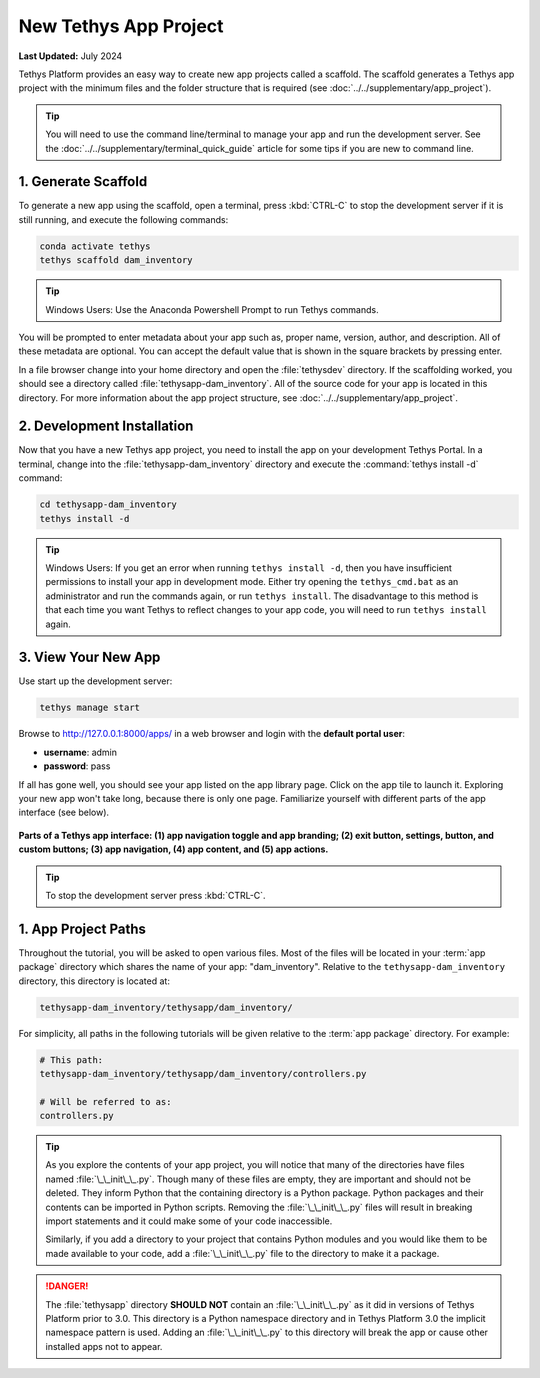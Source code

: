 .. _key_concepts_new_app_project_tutorial:

**********************
New Tethys App Project
**********************

**Last Updated:** July 2024

Tethys Platform provides an easy way to create new app projects called a scaffold. The scaffold generates a Tethys app project with the minimum files and the folder structure that is required (see :doc:`../../supplementary/app_project`).

.. tip::

   You will need to use the command line/terminal to manage your app and run the development server. See the :doc:`../../supplementary/terminal_quick_guide` article for some tips if you are new to command line.

1. Generate Scaffold
====================

To generate a new app using the scaffold, open a terminal, press :kbd:`CTRL-C` to stop the development server if it is still running, and execute the following commands:

.. code-block:: bash

    conda activate tethys
    tethys scaffold dam_inventory

.. tip::

    Windows Users: Use the Anaconda Powershell Prompt to run Tethys commands.

You will be prompted to enter metadata about your app such as, proper name, version, author, and description. All of these metadata are optional. You can accept the default value that is shown in the square brackets by pressing enter.

In a file browser change into your home directory and open the :file:`tethysdev` directory. If the scaffolding worked, you should see a directory called :file:`tethysapp-dam_inventory`. All of the source code for your app is located in this directory. For more information about the app project structure, see :doc:`../../supplementary/app_project`.

2. Development Installation
===========================

Now that you have a new Tethys app project, you need to install the app on your development Tethys Portal. In a terminal, change into the :file:`tethysapp-dam_inventory` directory and execute the :command:`tethys install -d` command:

.. code-block:: bash

    cd tethysapp-dam_inventory
    tethys install -d

.. tip::

    Windows Users: If you get an error when running ``tethys install -d``, then you have insufficient permissions to install your app in development mode. Either try opening the ``tethys_cmd.bat`` as an administrator and run the commands again, or run ``tethys install``. The disadvantage to this method is that each time you want Tethys to reflect changes to your app code, you will need to run ``tethys install`` again.


3. View Your New App
====================

Use start up the development server:

.. code-block:: bash

    tethys manage start


Browse to `<http://127.0.0.1:8000/apps/>`_ in a web browser and login with the **default portal user**:

* **username**: admin
* **password**: pass


If all has gone well, you should see your app listed on the app library page. Click on the app tile to launch it. Exploring your new app won't take long, because there is only one page. Familiarize yourself with different parts of the app interface (see below).

.. figure:: ../../images/app_controls.png
    :width: 650px

**Parts of a Tethys app interface: (1) app navigation toggle and app branding; (2) exit button, settings, button, and custom buttons; (3) app navigation, (4) app content, and (5) app actions.**

.. tip::

    To stop the development server press :kbd:`CTRL-C`.



1. App Project Paths
====================

Throughout the tutorial, you will be asked to open various files. Most of the files will be located in your :term:`app package` directory which shares the name of your app: "dam_inventory". Relative to the ``tethysapp-dam_inventory`` directory, this directory is located at:

.. code-block:: bash

    tethysapp-dam_inventory/tethysapp/dam_inventory/



For simplicity, all paths in the following tutorials will be given relative to the :term:`app package` directory. For example:

.. code-block:: bash

    # This path:
    tethysapp-dam_inventory/tethysapp/dam_inventory/controllers.py

    # Will be referred to as:
    controllers.py

.. tip::

    As you explore the contents of your app project, you will notice that many of the directories have files named :file:`\_\_init\_\_.py`. Though many of these files are empty, they are important and should not be deleted. They inform Python that the containing directory is a Python package. Python packages and their contents can be imported in Python scripts. Removing the :file:`\_\_init\_\_.py` files will result in breaking import statements and it could make some of your code inaccessible.

    Similarly, if you add a directory to your project that contains Python modules and you would like them to be made available to your code, add a :file:`\_\_init\_\_.py` file to the directory to make it a package.


.. danger::

    The :file:`tethysapp` directory **SHOULD NOT** contain an :file:`\_\_init\_\_.py` as it did in versions of Tethys Platform prior to 3.0. This directory is a Python namespace directory and in Tethys Platform 3.0 the implicit namespace pattern is used. Adding an :file:`\_\_init\_\_.py` to this directory will break the app or cause other installed apps not to appear.
